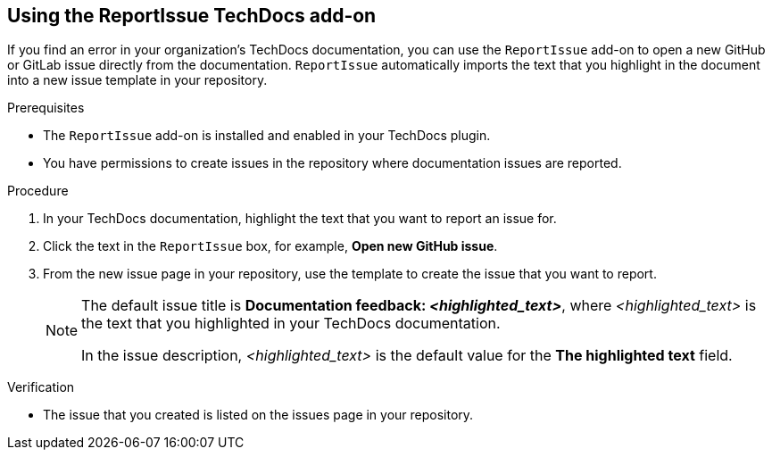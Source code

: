 // Module included in the following assemblies:
//
// * assemblies/assembly-techdocs-addons-using.adoc

:_mod-docs-content-type: PROCEDURE
[id="proc-techdocs-addon-use-report-issue_{context}"]
== Using the ReportIssue TechDocs add-on

If you find an error in your organization's TechDocs documentation, you can use the `ReportIssue` add-on to open a new GitHub or GitLab issue directly from the documentation. `ReportIssue` automatically imports the text that you highlight in the document into a new issue template in your repository.

.Prerequisites
* The `ReportIssue` add-on is installed and enabled in your TechDocs plugin.
* You have permissions to create issues in the repository where documentation issues are reported.

.Procedure
. In your TechDocs documentation, highlight the text that you want to report an issue for.
. Click the text in the `ReportIssue` box, for example, *Open new GitHub issue*.
. From the new issue page in your repository, use the template to create the issue that you want to report.
+
[NOTE]
====
The default issue title is *Documentation feedback: _<highlighted_text>_*, where _<highlighted_text>_ is the text that you highlighted in your TechDocs documentation.

In the issue description, _<highlighted_text>_ is the default value for the *The highlighted text* field.
====

.Verification
* The issue that you created is listed on the issues page in your repository.
